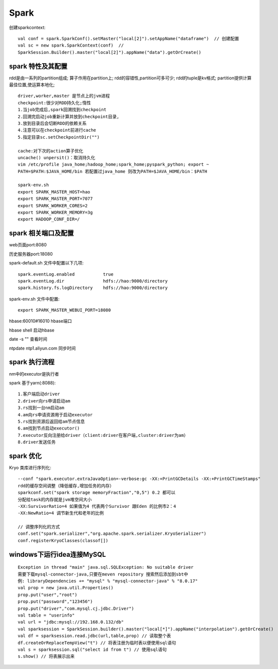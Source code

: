 Spark 
=================
创建sparkcontext::

 val conf = spark.SparkConf().setMaster("local[2]").setAppName("dataframe")  // 创建配置
 val sc = new spark.SparkContext(conf)  // 
 SparkSession.Builder().master("local[2]").appName("data").getOrCreate()

spark 特性及其配置
----------------------------
rdd是由一系列的partition组成;
算子作用在partition上;
rdd的容错性,partition可多可少;
rdd的tuple是kv格式;
partition提供计算最佳位置,使运算本地化;

::

 driver,worker,master 是节点上的jvm进程
 checkpoint:很少对RDD持久化;惰性
 1.当job完成后,spark回溯找到checkpoint
 2.回溯完启动job重新计算并放到checkpoint目录,
 3.放到目录后会切断RDD的依赖关系
 4.注意可以在checkpoint前进行cache
 5.指定目录sc.setCheckpointDir("")

 cache:对下次的action算子优化
 uncache() unpersit()：取消持久化
 vim /etc/profile java_home;hadoop_home;spark_home;pyspark_python; export ~
 PATH=$PATH:$JAVA_HOME/bin 若配置过java_home 则改为PATH=$JAVA_HOME/bin：$PATH

 spark-env.sh
 export SPARK_MASTER_HOST=hao
 export SPARK_MASTER_PORT=7077
 export SPARK_WORKER_CORES=2
 export SPARK_WORKER_MEMORY=3g
 export HADOOP_CONF_DIR=/

spark 相关端口及配置
---------------------------------
web页面port:8080

历史服务器port:18080

spark-default.sh 文件中配置以下几项::

 spark.eventLog.enabled           true
 spark.eventLog.dir               hdfs://hao:9000/directory
 spark.history.fs.logDirectory    hdfs://hao:9000/directory

spark-env.sh 文件中配置::

 export SPARK_MASTER_WEBUI_PORT=18080

hbase:60010#16010  hbase端口

hbase shell        启动hbase

date -s ""         查看时间

ntpdate ntp1.aliyun.com 同步时间

spark 执行流程
--------------------------------
nm中的executor是执行者

spark 基于yarn(:8088):: 

 1.客户端启动driver
 2.driver向rs申请启动am
 3.rs找到一台nm启动am
 4.am向rs申请资源用于启动executor
 5.rs找到资源后返回给am节点信息
 6.am找到节点启动executor()
 7.executor反向注册给driver（client:driver在客户端,cluster:driver为am）
 8.driver发送任务



spark 优化
---------------------------
Kryo 类库进行序列化::

 --conf "spark.executor.extraJavaOption=-verbose:gc -XX:+PrintGCDetails -XX:+PrintGCTimeStamps"
 rdd的缓存空间调整（降低缓存,增加任务的内存）
 sparkconf.set("spark storage memoryFraction","0,5") 0.2 都可以
 分配给task的内存就是jvm堆空间大小
 -XX:SurvivorRatio=4 如果值为4 代表两个Survivor 跟Eden 的比例市2：4
 -XX:NewRatio=4 调节新生代和老年的比例

 // 调整序列化的方式
 conf.set("spark.serializer","org.apache.spark.serializer.KryoSerializer")
 conf.registerKryoClasses(classof[])

windows下运行idea连接MySQL
-----------------------------------
::

 Exception in thread "main" java.sql.SQLException: No suitable driver
 需要下载mysql-connector-java,只要在meven repository 搜索然后添加到sbt中
 例: libraryDependencies += "mysql" % "mysql-connector-java" % "8.0.17"
 val prop = new java.util.Properties()
 prop.put("user","root")
 prop.put("password","123456")
 prop.put("driver","com.mysql.cj.jdbc.Driver")
 val table = "userinfo"
 val url = "jdbc:mysql://192.168.0.132/db"
 val sparksession = SparkSession.builder().master("local[*]").appName("interpolation").getOrCreate()
 val df = sparksession.read.jdbc(url,table,prop) // 读取整个表
 df.createOrReplaceTempView("t") // 将表注册为临时表以便使用sql语句
 val s = sparksession.sql("select id from t") // 使用sql语句
 s.show() // 将表展示出来